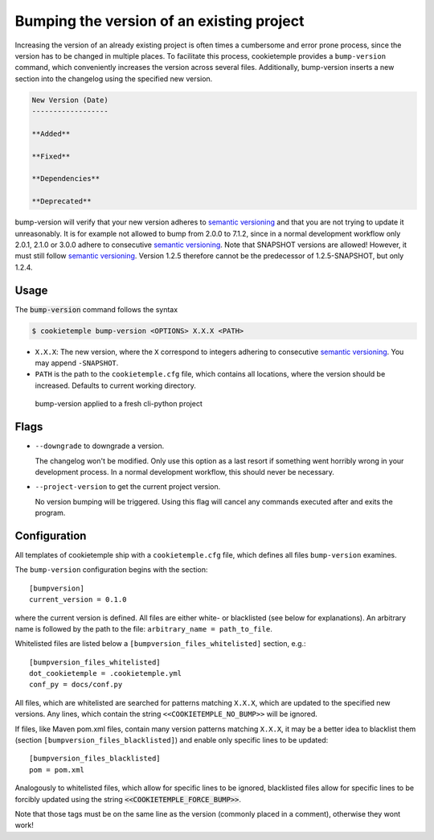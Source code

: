 .. _bump-version:

==============================================
Bumping the version of an existing project
==============================================

Increasing the version of an already existing project is often times a cumbersome and error prone process, since the version has to be changed in multiple places.
To facilitate this process, cookietemple provides a ``bump-version`` command, which conveniently increases the version across several files.
Additionally, bump-version inserts a new section into the changelog using the specified new version.

.. code::

    New Version (Date)
    ------------------

    **Added**

    **Fixed**

    **Dependencies**

    **Deprecated**

bump-version will verify that your new version adheres to `semantic versioning <https://semver.org/>`_ and that you are not trying to update it unreasonably.
It is for example not allowed to bump from 2.0.0 to 7.1.2, since in a normal development workflow only 2.0.1, 2.1.0 or 3.0.0 adhere to consecutive `semantic versioning <https://semver.org/>`_.
Note that SNAPSHOT versions are allowed! However, it must still follow `semantic versioning <https://semver.org/>`_.
Version 1.2.5 therefore cannot be the predecessor of 1.2.5-SNAPSHOT, but only 1.2.4.

Usage
---------

The :code:`bump-version` command follows the syntax

.. code-block:: console

    $ cookietemple bump-version <OPTIONS> X.X.X <PATH>

- ``X.X.X``: The new version, where the ``X`` correspond to integers adhering to consecutive `semantic versioning <https://semver.org/>`_. You may append ``-SNAPSHOT``.

- ``PATH`` is the path to the ``cookietemple.cfg`` file, which contains all locations, where the version should be increased. Defaults to current working directory.

.. figure:: images/bump_version_example.png
   :scale: 100 %
   :alt: bump-version example

   bump-version applied to a fresh cli-python project

Flags
-------

- ``--downgrade`` to downgrade a version.

  The changelog won't be modified. Only use this option as a last resort if something went horribly wrong in your development process. In a normal development workflow, this should never be necessary.

- ``--project-version`` to get the current project version.

  No version bumping will be triggered. Using this flag will cancel any commands executed after and exits the program.

.. _bump-version-configuration:

Configuration
------------------

All templates of cookietemple ship with a ``cookietemple.cfg`` file, which defines all files ``bump-version`` examines.

The ``bump-version`` configuration begins with the section::

    [bumpversion]
    current_version = 0.1.0

where the current version is defined. All files are either white- or blacklisted (see below for explanations).
An arbitrary name is followed by the path to the file: ``arbitrary_name = path_to_file``.

Whitelisted files are listed below a ``[bumpversion_files_whitelisted]`` section, e.g.::

    [bumpversion_files_whitelisted]
    dot_cookietemple = .cookietemple.yml
    conf_py = docs/conf.py

All files, which are whitelisted are searched for patterns matching ``X.X.X``, which are updated to the specified new versions.
Any lines, which contain the string ``<<COOKIETEMPLE_NO_BUMP>>`` will be ignored.

If files, like Maven pom.xml files, contain many version patterns matching ``X.X.X``, it may be a better idea to blacklist them (section ``[bumpversion_files_blacklisted]``) and enable only specific lines to be updated::

    [bumpversion_files_blacklisted]
    pom = pom.xml

Analogously to whitelisted files, which allow for specific lines to be ignored, blacklisted files allow for specific lines to be forcibly updated using the string :code:`<<COOKIETEMPLE_FORCE_BUMP>>`.

Note that those tags must be on the same line as the version (commonly placed in a comment), otherwise they wont work!
